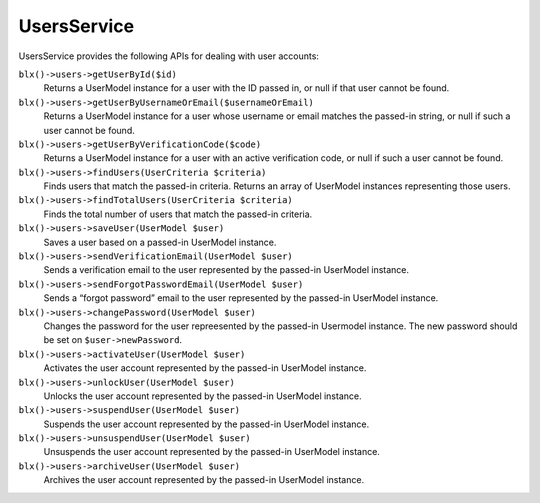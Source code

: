 UsersService
============

UsersService provides the following APIs for dealing with user accounts:

``blx()->users->getUserById($id)``
	Returns a UserModel instance for a user with the ID passed in, or null if that user cannot be found.

``blx()->users->getUserByUsernameOrEmail($usernameOrEmail)``
	Returns a UserModel instance for a user whose username or email matches the passed-in string, or null if such a user cannot be found.

``blx()->users->getUserByVerificationCode($code)``
	Returns a UserModel instance for a user with an active verification code, or null if such a user cannot be found.

``blx()->users->findUsers(UserCriteria $criteria)``
	Finds users that match the passed-in criteria. Returns an array of UserModel instances representing those users.

``blx()->users->findTotalUsers(UserCriteria $criteria)``
	Finds the total number of users that match the passed-in criteria.

``blx()->users->saveUser(UserModel $user)``
	Saves a user based on a passed-in UserModel instance.

``blx()->users->sendVerificationEmail(UserModel $user)``
	Sends a verification email to the user represented by the passed-in UserModel instance.

``blx()->users->sendForgotPasswordEmail(UserModel $user)``
	Sends a “forgot password” email to the user represented by the passed-in UserModel instance.

``blx()->users->changePassword(UserModel $user)``
	Changes the password for the user repreesented by the passed-in Usermodel instance. The new password should be set on ``$user->newPassword``.

``blx()->users->activateUser(UserModel $user)``
	Activates the user account represented by the passed-in UserModel instance.

``blx()->users->unlockUser(UserModel $user)``
	Unlocks the user account represented by the passed-in UserModel instance.

``blx()->users->suspendUser(UserModel $user)``
	Suspends the user account represented by the passed-in UserModel instance.

``blx()->users->unsuspendUser(UserModel $user)``
	Unsuspends the user account represented by the passed-in UserModel instance.

``blx()->users->archiveUser(UserModel $user)``
	Archives the user account represented by the passed-in UserModel instance.
